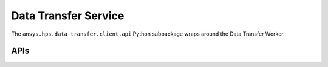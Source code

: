 Data Transfer Service
=====================

The ``ansys.hps.data_transfer.client.api`` Python subpackage  wraps around the Data Transfer Worker.

APIs
----

.. module:: ansys.hps.data_transfer.client.api

.. autosummary::
   :toctree: _autosummary

   DataTransferApi